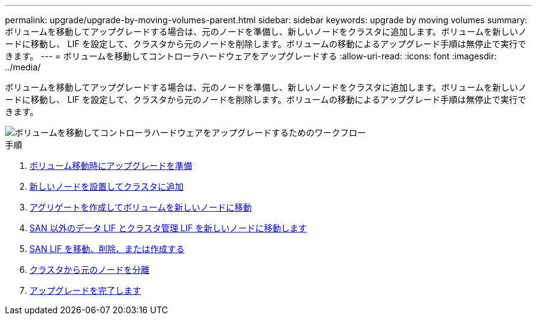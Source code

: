 ---
permalink: upgrade/upgrade-by-moving-volumes-parent.html 
sidebar: sidebar 
keywords: upgrade by moving volumes 
summary: ボリュームを移動してアップグレードする場合は、元のノードを準備し、新しいノードをクラスタに追加します。ボリュームを新しいノードに移動し、 LIF を設定して、クラスタから元のノードを削除します。ボリュームの移動によるアップグレード手順は無停止で実行できます。 
---
= ボリュームを移動してコントローラハードウェアをアップグレードする
:allow-uri-read: 
:icons: font
:imagesdir: ../media/


[role="lead"]
ボリュームを移動してアップグレードする場合は、元のノードを準備し、新しいノードをクラスタに追加します。ボリュームを新しいノードに移動し、 LIF を設定して、クラスタから元のノードを削除します。ボリュームの移動によるアップグレード手順は無停止で実行できます。

image::../upgrade/media/workflow_for_upgrading_by_moving_volumes.gif[ボリュームを移動してコントローラハードウェアをアップグレードするためのワークフロー]

.手順
. xref:upgrade-prepare-when-moving-volumes.adoc[ボリューム移動時にアップグレードを準備]
. xref:upgrade-install-and-join-new-nodes-move-vols.adoc[新しいノードを設置してクラスタに追加]
. xref:upgrade-create-aggregate-move-volumes.adoc[アグリゲートを作成してボリュームを新しいノードに移動]
. xref:upgrade-move-lifs-to-new-nodes.adoc[SAN 以外のデータ LIF とクラスタ管理 LIF を新しいノードに移動します]
. xref:upgrade_move_delete_recreate_san_lifs.adoc[SAN LIF を移動、削除、または作成する]
. xref:upgrade-unjoin-original-nodes-move-volumes.adoc[クラスタから元のノードを分離]
. xref:upgrade-complete-move-volumes.adoc[アップグレードを完了します]

